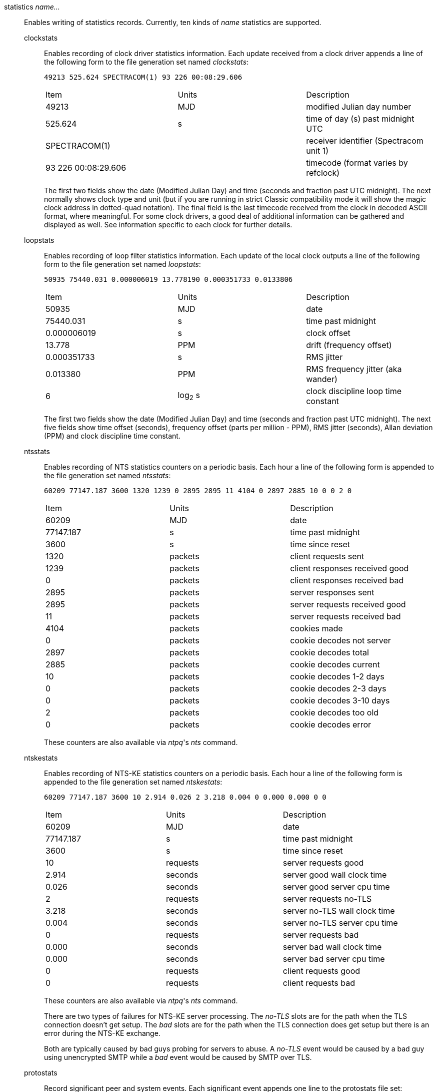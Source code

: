 // Monitoring commands. Is included twice.

[[statistics]]+statistics+ _name..._::
  Enables writing of statistics records. Currently, ten kinds of
  _name_ statistics are supported.
+
  +clockstats+;;
    Enables recording of clock driver statistics information. Each
    update received from a clock driver appends a line of the following
    form to the file generation set named _clockstats_:
+
-----------------------------------------------
49213 525.624 SPECTRACOM(1) 93 226 00:08:29.606
-----------------------------------------------
+
[width="100%",cols="<34%,<33%,<33%"]
|====================================================================
|Item                |Units     |Description
|49213               |MJD       |modified Julian day number
|525.624             |s         |time of day (s) past midnight UTC
|SPECTRACOM(1)       |          |receiver identifier (Spectracom unit 1)
|93 226 00:08:29.606 |          |timecode (format varies by refclock)
|====================================================================
+
The first two fields show the date (Modified Julian Day) and time
(seconds and fraction past UTC midnight). The next
normally shows clock type and unit (but if you are running in strict
Classic compatibility mode it will show the magic clock address in
dotted-quad notation). The final field is the last timecode received from the
clock in decoded ASCII format, where meaningful. For some clock drivers,
a good deal of additional information can be gathered and displayed as
well. See information specific to each clock for further details.
+
  +loopstats+;;
    Enables recording of loop filter statistics information. Each update
    of the local clock outputs a line of the following form to the file
    generation set named _loopstats_:
+
-----------------------------------------------------------
50935 75440.031 0.000006019 13.778190 0.000351733 0.0133806
-----------------------------------------------------------
+
[width="100%",cols="<34%,<33%,<33%"]
|==================================
|Item         |Units     |Description
|+50935+      |MJD       |date
|+75440.031+  |s         |time past midnight
|+0.000006019+|s         |clock offset
|+13.778+     |PPM       |drift (frequency offset)
|+0.000351733+|s         |RMS jitter
|+0.013380+   |PPM       |RMS frequency jitter (aka wander)
|+6+          |log~2~ s  |clock discipline loop time constant
|==================================
+
The first two fields show the date (Modified Julian Day) and time
(seconds and fraction past UTC midnight). The next five fields show
time offset (seconds), frequency offset (parts per million - PPM),
RMS jitter (seconds), Allan deviation (PPM) and clock discipline
time constant.
+
  +ntsstats+;;
    Enables recording of NTS statistics counters on a periodic basis.
    Each hour a line of the following form is appended to the file
    generation set named _ntsstats_:
+
-----------------------------------------------------------
60209 77147.187 3600 1320 1239 0 2895 2895 11 4104 0 2897 2885 10 0 0 2 0
-----------------------------------------------------------
+
[width="100%",cols="<34%,<33%,<33%"]
|====================================
|Item         |Units     |Description
|+60209+      |MJD       |date
|+77147.187+  |s         |time past midnight
|+3600+       |s         |time since reset
|+1320+       |packets   |client requests sent
|+1239+       |packets   |client responses received good
|+0+          |packets   |client responses received bad
|+2895+       |packets   |server responses sent
|+2895+       |packets   |server requests received good
|+11+         |packets   |server requests received bad
|+4104+       |packets   |cookies made
|+0+          |packets   |cookie decodes not server
|+2897+       |packets   |cookie decodes total
|+2885+       |packets   |cookie decodes current
|+10+         |packets   |cookie decodes 1-2 days
|+0+          |packets   |cookie decodes 2-3 days
|+0+          |packets   |cookie decodes 3-10 days
|+2+          |packets   |cookie decodes too old
|+0+          |packets   |cookie decodes error
|====================================
+
These counters are also available via _ntpq_'s _nts_ command.
+
  +ntskestats+;;
    Enables recording of NTS-KE statistics counters on a periodic basis.
    Each hour a line of the following form is appended to the file
    generation set named _ntskestats_:
+
-----------------------------------------------------------
60209 77147.187 3600 10 2.914 0.026 2 3.218 0.004 0 0.000 0.000 0 0
-----------------------------------------------------------
+
[width="100%",cols="<34%,<33%,<33%"]
|====================================
|Item         |Units     |Description
|+60209+      |MJD       |date
|+77147.187+  |s         |time past midnight
|+3600+       |s         |time since reset
|+10+         |requests  |server requests good
|+2.914+      |seconds   |server good wall clock time
|+0.026+      |seconds   |server good server cpu time
|+2+          |requests  |server requests no-TLS
|+3.218+      |seconds   |server no-TLS wall clock time
|+0.004+      |seconds   |server no-TLS server cpu time
|+0+          |requests  |server requests bad
|+0.000+      |seconds   |server bad wall clock time
|+0.000+      |seconds   |server bad server cpu time
|+0+          |requests  |client requests good
|+0+          |requests  |client requests bad
|====================================
+
These counters are also available via _ntpq_'s _nts_ command.
+
There are two types of failures for NTS-KE server processing.
The _no-TLS_ slots are for the path when the TLS connection doesn't get setup.
The _bad_ slots are for the path when the TLS connection does get setup
but there is an error during the NTS-KE exchange.
+
Both are typically caused by bad guys probing for servers to abuse.
A _no-TLS_ event would be caused by a bad guy using unencrypted SMTP while a _bad_ event would be caused by SMTP over TLS.
+
  +protostats+;;
    Record significant peer and system events. Each significant
    event appends one line to the +protostats+ file set:
+
---------------------------------------------------
49213 525.624 128.4.1.1 963a 8a+ _message_
---------------------------------------------------
+
[width="100%",cols="<34%,<33%,<33%"]
|====================================
|Item       |Units     |Description
|+49213+    |MJD       |date
|+525.624+  |s         |time past midnight
|+128.4.1.1+|IP        |source address (+0.0.0.0+ for system)
|+963a+     |code      |status word
|+8a+       |code      |event message code
|_message_  |text      |event message
|====================================
+
The event message code and _message_ field are described on the
"Event Messages and Status Words" page.
+
  +peerstats+;;
    Enables recording of peer statistics information. This includes
    statistics records of all peers of an NTP server and of special
    signals, where present and configured. Each valid update appends a
    line of the following form to the current element of a file
    generation set named _peerstats_:
+
---------------------------------------------------------------------------------
48773 10847.650 SPECTRACOM(4) 9714 -0.001605376 0.000000000
    0.001424877 0.000958674
---------------------------------------------------------------------------------
+
[width="100%",cols="<34%,<33%,<33%"]
|===================================================
|Item            |Units   |Description
|+48773+         |MJD     |date
|+10847.650+     |s       |time past midnight
|+SPECTRACOM(4)+ |        |clock name (unit) or source address
|+9714+          |hex     |status word
|+-0.001605376+  |s       |clock offset
|+0.000000000+   |s       |roundtrip delay
|+0.001424877+   |s       |dispersion
|+0.000958674+   |s       |RMS jitter
|===================================================
+
The first two fields show the date (Modified Julian Day) and time
(seconds and fraction past UTC midnight). The third field shows
the reference clock type and unit number (but if you are running in
the peer address in dotted-quad notation instead) The fourth field
is a status word, encoded in hex in the format described in
Appendix A of the NTP specification RFC 1305. The final four fields
show the offset, delay, dispersion and RMS jitter, all in seconds.
+
  +rawstats+;;
    Enables recording of raw-timestamp statistics information. This
    includes statistics records of all peers of an NTP server and of
    special signals, where present and configured. Each NTP message
    received from a peer or clock driver appends a line of the following
    form to the file generation set named _rawstats_:
+
---------------------------------------------------------------------------------
59786 36302.768 2610:20:6f15:15::27 2604:a880:1:20::17:5001 3867818701.119346355 3867818701.152009264 3867818701.152010426 3867818702.768490825 0 3 4 1 13 -29 0.000244 0.000488 .NIST. 0 1 2000
---------------------------------------------------------------------------------
+
[width="100%"]
|==============================================================================
|Item                |Units                             |Description
|59786               |MJD                               |date
|36302.768           |s                                 |time past midnight
|2610:20:6f15:15::27 |IP                                |source address
|2604:a880:1:20::17:5001 |IP                            |destination address
|3867818701.119346355|NTP s                             |origin timestamp
|3867818701.152009264|NTP s                             |receive timestamp
|3867818701.152010426|NTP s                             |transmit timestamp
|3867818702.768490825|NTP s                             |destination timestamp
|0                   |0: OK, 1: insert pending, 2: delete pending, 3: not synced  |leap warning indicator
|3                   |4 was current in 2012             |NTP version
|4                   |3: client, 4: server, 6: ntpq     |mode
|1                   |1-15, 16: not synced              |stratum
|13                  |log~2~ seconds                    |poll
|-29                 |log~2~ seconds                    |precision
|0.000244            |seconds                           |total roundtrip delay from the remote server to the primary reference clock
|0.000488            |seconds                           |total dispersion from the remote server to the primary reference clock
|.NIST.              |IP or text                        |refid, association ID
| 0                  |integer                           |lost packets since last response
| 1                  |integer                           |dropped packets since last request
| 2000               |hex integer                       |0 if packet accecpted, BOGON flag if packet is discarded
|==============================================================================
+
The first two fields show the date (Modified Julian Day) and time
(seconds and fraction past UTC midnight). The next two fields show
the remote IP Address followed by the local address.
The next four fields show the originate,
receive, transmit and final NTP timestamps in order. The timestamp
values are as received and before processing by the various data
smoothing and mitigation algorithms.
+
A packet that is accecpted is logged.
At most the first dropped packet per request is logged.
That avoids DDoSing the log file.
+
The BOGON flags are decoded link:decode.html#flash[here].

+
  +sysstats+;;
    Enables recording of ntpd statistics counters on a periodic basis.
    Each hour a line of the following form is appended to the file
    generation set named _sysstats_:
+
-----------------------------------------------------------
59935 82782.547 3600 36082754 31287166 26510580 4779042 113 19698 1997 428 4773352 0 366120
-----------------------------------------------------------
+
[width="100%",cols="<34%,<33%,<33%",]
|==================================================
|Item       |Units    |Description
|+59935+    |MJD      |date
|+82782.547+|s        |time past midnight
|+3600+     |s        |time since reset
|+36082754+ |#        |packets received
|+31287166+ |#        |packets processed
|+26510580+ |#        |current version
|+4779042+  |#        |old version(s)
|+113+      |#        |access denied
|+19698+    |#        |bad length or format
|+1997+     |#        |bad authentication
|+428+      |#        |declined
|+4773352+  |#        |rate exceeded
|+0+        |#        |kiss-o'-death packets sent
|+366120+   |#        |NTPv1 packets received
|==================================================
+
The first two fields show the date (Modified Julian Day) and time
(seconds and fraction past UTC midnight). The remaining ten fields
show the statistics counter values accumulated since the last
generated line.
+
  +usestats+;;
    Enables recording of ntpd resource usage statistics.
    Each hour a line of the following form is appended to the file
    generation set named _usestats_:
+
-----------------------------------------------------------
57570 83399.541 3600 0.902 1.451 164 0 0 0 2328 64226 1 0 4308
-----------------------------------------------------------
+
[width="100%",cols="<34%,<33%,<33%",]
|==================================================
|Item       |Units    |Description
|+57570+    |MJD      |date
|+83399.541+|s        |time past midnight
|+3600+     |s        |time since reset
|+0.902+    |s        |ru_utime: CPU seconds - user mode
|+1.451+    |s        |ru_stime: CPU seconds - system
|+164+      |#        |ru_minflt: page faults - reclaim/soft (no I/O)
|+0+        |#        |ru_majflt: page faults - I/O
|+0+        |#        |ru_nswap: process swapped out
|+0+        |#        |ru_inblock: file blocks in
|+2328+     |#        |ru_oublock: file blocks out
|+64226+    |#        |ru_nvcsw: context switches, wait
|+1+        |#        |ru_nivcsw: context switches, preempts
|+0+        |#        |ru_nsignals: signals
|+4308+     |#        |ru_maxrss: resident set size, kilobytes
|==================================================
+
The first two fields show the date (Modified Julian Day) and time
(seconds and fraction past UTC midnight).  The ru_ tags are the
names from the rusage struct.  See +man getrusage+ for details.
(The NetBSD and FreeBSD man pages have more details.)
The maxrss column is the high water mark since the process was started.
The remaining fields show the values used since the last report.

// End of super-long series of statistics directives

[[statsdir]]+statsdir+ _directory_path_::
    Indicates the full path of a directory where statistics files should
    be created (see below). This keyword allows the (otherwise constant)
    _filegen_ filename prefix to be modified for file generation sets,
    which is useful for handling statistics logs.

[[filegen]]+filegen+ _name_ [+file+ _filename_] [+type+ _typename_] [+link+ | +nolink+] [+enable+ | +disable+]::
    Configures setting of the generation file set name. Generation file sets
    provide a means for handling files that are continuously growing
    during the lifetime of a server. Server statistics are a typical
    example for such files. Generation file sets provide access to a set
    of files used to store the actual data. At any time at most one
    element of the set is being written to. The type given specifies
    when and how data will be directed to a new element of the set. This
    way, information stored in elements of a file set that are currently
    unused are available for administrative operations without the
    risk of disturbing the operation of ntpd. (Most important: they can
    be removed to free space for new data produced.)
+
Note that this command can be sent from the
{ntpqman} program running at a remote location.
+
    +name+;;
      This is the type of the statistics records, as shown in the
      _statistics_ command.
    +file+ _filename_;;
      This is the file name for the statistics records. Filenames of set
      members are built from three concatenated elements _prefix_,
      _filename_ and _suffix_:
+
[width="100%"]
|====================================
|Attribute         |Description
|__prefix__        |This is a constant filename path. It is not subject to
        modifications via the _filegen_ option. It is defined by the
        server, usually specified as a compile-time constant. It may,
        however, be configurable for individual file generation sets via
        other commands. For example, the prefix used with _loopstats_
        and _peerstats_ generation can be configured using the
        _statsdir_ option explained above.
|__filename__      |This string is directly concatenated to the prefix mentioned
        above (no intervening ‘/’). This can be modified using the file
        argument to the _filegen_ statement. No +..+ elements are
        allowed in this component to prevent filenames referring to
        parts outside the filesystem hierarchy denoted by _prefix_.
|__suffix__        |This part is reflects individual elements of a
	file set. It is generated according to the type of a file set.
|====================================
+
    +type+ _typename_;;
      A file generation set is characterized by its type. The following
      types are supported:
      // The following are tables only because indent lists cannot be
      // nested more than 2 deep.
+
[width="100%"]
|====================================
|Attribute         |Description
|+none+            |The file set is actually a single plain file.
|+pid+             |One element of file set is used per incarnation of a ntpd
        server. This type does not perform any changes to file set
        members during runtime, however it provides an easy way of
        separating files belonging to different {ntpdman} server
        incarnations. The set member filename is built by appending a
        ‘.’ to concatenated prefix and filename strings, and appending the
        decimal representation of the process ID of the
        {ntpdman} server process.
|+day+             |One file generation set element is created per day. A day is
        defined as the period between 00:00 and 24:00 UTC. The file set
        member suffix consists of a ‘.’ and a day specification in the
        form _YYYYMMdd_. _YYYY_ is a 4-digit year number (e.g., 1992).
        _MM_ is a two digit month number. _dd_ is a two digit day
        number. Thus, all information written at 10 December 1992 would
        end up in a file named _prefix_ _filename_.19921210.
|+week+            |Any file set member contains data related to a certain
	week of a year. The term week is defined by computing
	day-of-year modulo 7. Elements of such a file generation set
	are distinguished by appending the following suffix to the
	file set filename base: A dot, a 4-digit year number, the
	letter _W_, and a 2-digit week number. For example,
	information from January, 10th 1992 would end up in a file
	with suffix _1992W1_.
|+month+           |One generation file set element is generated per
	month. The file name suffix consists of a dot, a 4-digit year
	number, and a 2-digit month.
|+year+            |One generation file element is generated per year.
	The filename  suffix consists of a dot and a 4 digit year number.
|+age+$$           |This type of file generation sets changes to a new element of
        the file set every 24 hours of server operation. The filename
        suffix consists of a dot, the letter _a_, and an 8-digit number.
        This number is taken to be the number of seconds the server is
        running at the start of the corresponding 24-hour period.
|====================================
   +link+ | +nolink+;;
      It is convenient to be able to access the current element of a
      file generation set by a fixed name. This feature is enabled by
      specifying +link+ and disabled using +nolink+. If link is
      specified, a hard link from the current file set element to a file
      without suffix is created. When there is already a file with this
      name and the number of links of this file is one, it is renamed
      appending a dot, the letter _C_, and the pid of the ntpd server
      process. When the number of links is greater than one, the file is
      unlinked. This allows the current file to be accessed by a
      constant name.
  +enable+ | +disable+;;
      Enables or disables the recording function.
      Information is only written to a file generation by specifying
      +enable+; output is prevented by specifying +disable+.

// end
